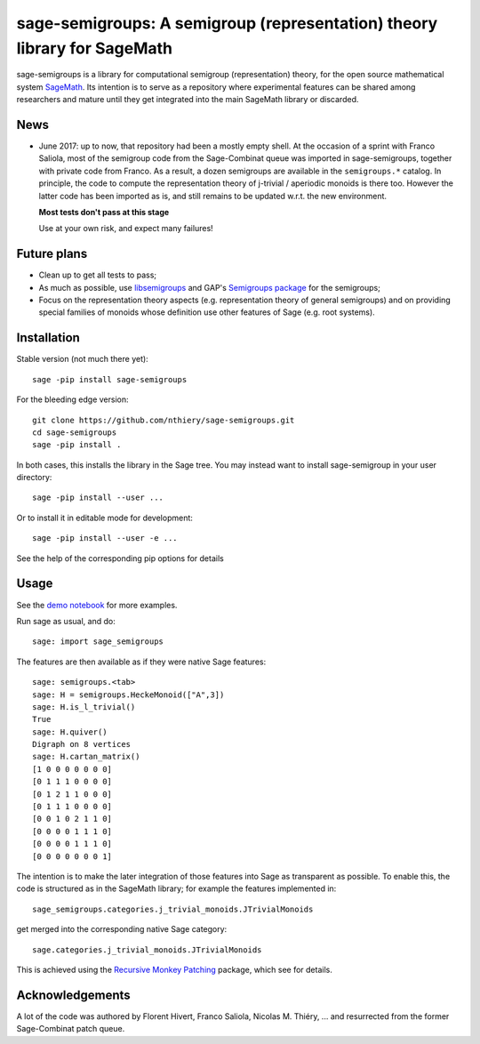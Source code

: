 sage-semigroups: A semigroup (representation) theory library for SageMath
=========================================================================

sage-semigroups is a library for computational semigroup
(representation) theory, for the open source mathematical system
`SageMath <http://sagemath.org>`_. Its intention is to serve as a
repository where experimental features can be shared among researchers
and mature until they get integrated into the main SageMath library or
discarded.

News
----

- June 2017: up to now, that repository had been a mostly empty shell.
  At the occasion of a sprint with Franco Saliola, most of the
  semigroup code from the Sage-Combinat queue was imported in
  sage-semigroups, together with private code from Franco. As a
  result, a dozen semigroups are available in the ``semigroups.*``
  catalog. In principle, the code to compute the representation theory
  of j-trivial / aperiodic monoids is there too. However the latter
  code has been imported as is, and still remains to be updated w.r.t.
  the new environment.

  **Most tests don't pass at this stage**

  Use at your own risk, and expect many failures!

Future plans
------------

- Clean up to get all tests to pass;
- As much as possible, use `libsemigroups <https://github.com/james-d-mitchell/libsemigroups/>`_
  and GAP's `Semigroups package <https://gap-packages.github.io/Semigroups/>`_ for
  the semigroups;
- Focus on the representation theory aspects (e.g. representation
  theory of general semigroups) and on providing special families of
  monoids whose definition use other features of Sage (e.g. root
  systems).

Installation
------------

Stable version (not much there yet)::

    sage -pip install sage-semigroups

For the bleeding edge version::

    git clone https://github.com/nthiery/sage-semigroups.git
    cd sage-semigroups
    sage -pip install .

In both cases, this installs the library in the Sage tree. You may
instead want to install sage-semigroup in your user directory::

    sage -pip install --user ...

Or to install it in editable mode for development::

    sage -pip install --user -e ...

See the help of the corresponding pip options for details

Usage
-----

See the `demo notebook <demo.ipynb>`_ for more examples.

Run sage as usual, and do::

    sage: import sage_semigroups

The features are then available as if they were native Sage features::

    sage: semigroups.<tab>
    sage: H = semigroups.HeckeMonoid(["A",3])
    sage: H.is_l_trivial()
    True
    sage: H.quiver()
    Digraph on 8 vertices
    sage: H.cartan_matrix()
    [1 0 0 0 0 0 0 0]
    [0 1 1 1 0 0 0 0]
    [0 1 2 1 1 0 0 0]
    [0 1 1 1 0 0 0 0]
    [0 0 1 0 2 1 1 0]
    [0 0 0 0 1 1 1 0]
    [0 0 0 0 1 1 1 0]
    [0 0 0 0 0 0 0 1]

The intention is to make the later integration of those features into
Sage as transparent as possible. To enable this, the code is
structured as in the SageMath library; for example the features
implemented in::

    sage_semigroups.categories.j_trivial_monoids.JTrivialMonoids

get merged into the corresponding native Sage category::

    sage.categories.j_trivial_monoids.JTrivialMonoids

This is achieved using the `Recursive Monkey Patching
<https://github.com/nthiery/recursive-monkey-patch>`_ package, which see
for details.


Acknowledgements
----------------

A lot of the code was authored by Florent Hivert, Franco Saliola,
Nicolas M. Thiéry, ... and resurrected from the former Sage-Combinat
patch queue.
